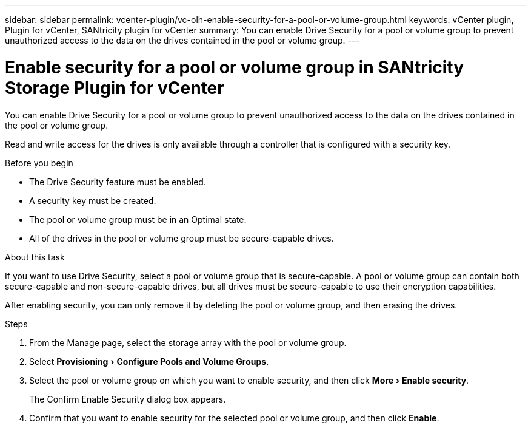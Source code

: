 ---
sidebar: sidebar
permalink: vcenter-plugin/vc-olh-enable-security-for-a-pool-or-volume-group.html
keywords: vCenter plugin, Plugin for vCenter, SANtricity plugin for vCenter
summary: You can enable Drive Security for a pool or volume group to prevent unauthorized access to the data on the drives contained in the pool or volume group.
---

= Enable security for a pool or volume group in SANtricity Storage Plugin for vCenter
:experimental:
:hardbreaks:
:nofooter:
:icons: font
:linkattrs:
:imagesdir: ../media/

[.lead]
You can enable Drive Security for a pool or volume group to prevent unauthorized access to the data on the drives contained in the pool or volume group.

Read and write access for the drives is only available through a controller that is configured with a security key.

.Before you begin

* The Drive Security feature must be enabled.
* A security key must be created.
* The pool or volume group must be in an Optimal state.
* All of the drives in the pool or volume group must be secure-capable drives.

.About this task

If you want to use Drive Security, select a pool or volume group that is secure-capable. A pool or volume group can contain both secure-capable and non-secure-capable drives, but all drives must be secure-capable to use their encryption capabilities.

After enabling security, you can only remove it by deleting the pool or volume group, and then erasing the drives.

.Steps

. From the Manage page, select the storage array with the pool or volume group.
. Select menu:Provisioning[Configure Pools and Volume Groups].
. Select the pool or volume group on which you want to enable security, and then click menu:More[Enable security].
+
The Confirm Enable Security dialog box appears.

. Confirm that you want to enable security for the selected pool or volume group, and then click *Enable*.
